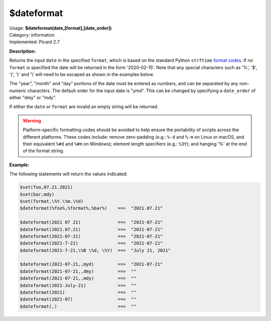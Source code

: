 .. MusicBrainz Picard Documentation Project

.. _func_dateformat:

$dateformat
===========

| Usage: **$dateformat(date,[format],[date_order])**
| Category: information
| Implemented: Picard 2.7

**Description:**

Returns the input ``date`` in the specified ``format``, which is based on the
standard Python ``strftime`` `format codes <https://strftime.org>`_. If no ``format`` is specified
the date will be returned in the form '2020-02-15'.  Note that any special
characters such as '%', '$', '(', ')' and '\\' will need to be escaped as shown in the
examples below.

The "year", "month" and "day" portions of the date must be entered as numbers, and can be separated
by any non-numeric characters.  The default order for the input date is "ymd".  This can be changed
by specifying a ``date_order`` of either "dmy" or "mdy".

If either the ``date`` or ``format`` are invalid an empty string will be returned.

.. warning::

   Platform-specific formatting codes should be avoided to help ensure the portability
   of scripts across the different platforms.  These codes include: remove zero-padding (e.g.:
   ``%-d`` and ``%-m`` on Linux or macOS, and their equivalent ``%#d`` and ``%#m`` on Windows);
   element length specifiers (e.g.: ``%3Y``); and hanging '%' at the end of the format string.


**Example:**

The following statements will return the values indicated:

.. code-block:: taggerscript

   $set(foo,07.21.2021)
   $set(bar,mdy)
   $set(format,\%Y.\%m.\%d)
   $dateformat(%foo%,%format%,%bar%)    ==>  "2021.07.21"

   $dateformat(2021 07 21)              ==>  "2021-07-21"
   $dateformat(2021.07.21)              ==>  "2021-07-21"
   $dateformat(2021-07-21)              ==>  "2021-07-21"
   $dateformat(2021-7-21)               ==>  "2021-07-21"
   $dateformat(2021-7-21,\%B \%d, \%Y)  ==>  "July 21, 2021"

   $dateformat(2021-07-21,,myd)         ==>  "2021-07-21"
   $dateformat(2021-07-21,,dmy)         ==>  ""
   $dateformat(2021-07-21,,mdy)         ==>  ""
   $dateformat(2021-July-21)            ==>  ""
   $dateformat(2021)                    ==>  ""
   $dateformat(2021-07)                 ==>  ""
   $dateformat(,)                       ==>  ""
